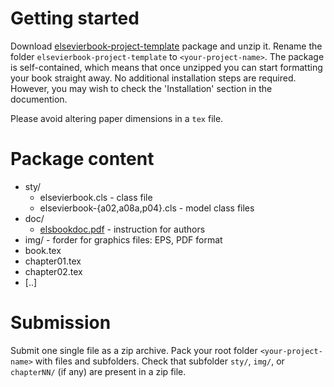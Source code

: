 
* Getting started

  Download
  [[https://github.com/vtex-soft/texsupport.elsevier-book/raw/master/release/elsevierbook-project-template.zip][elsevierbook-project-template]]
  package and unzip it.
  Rename the folder =elsevierbook-project-template= to =<your-project-name>=.
  The package is self-contained, which means that once unzipped you can start
  formatting your book straight away. No additional installation steps are required.
  However, you may wish to check the 'Installation' section in the documention.

  Please avoid altering paper dimensions in a ~tex~ file.

* Package content

  - sty/
    - elsevierbook.cls - class file
    - elsevierbook-{a02,a08a,p04}.cls - model class files
  - doc/
     - [[https://github.com/vtex-soft/texsupport.elsevier-book/raw/master/doc/elsbookdoc.pdf][elsbookdoc.pdf]]  - instruction for authors
  - img/ - forder for graphics files: EPS, PDF format
  - book.tex
  - chapter01.tex
  - chapter02.tex
  - [..]

* Submission
  
  Submit one single file as a zip archive. 
  Pack your root folder =<your-project-name>= with files and subfolders.
  Check that subfolder =sty/=, =img/=, or =chapterNN/= (if any) are present in a zip file.

